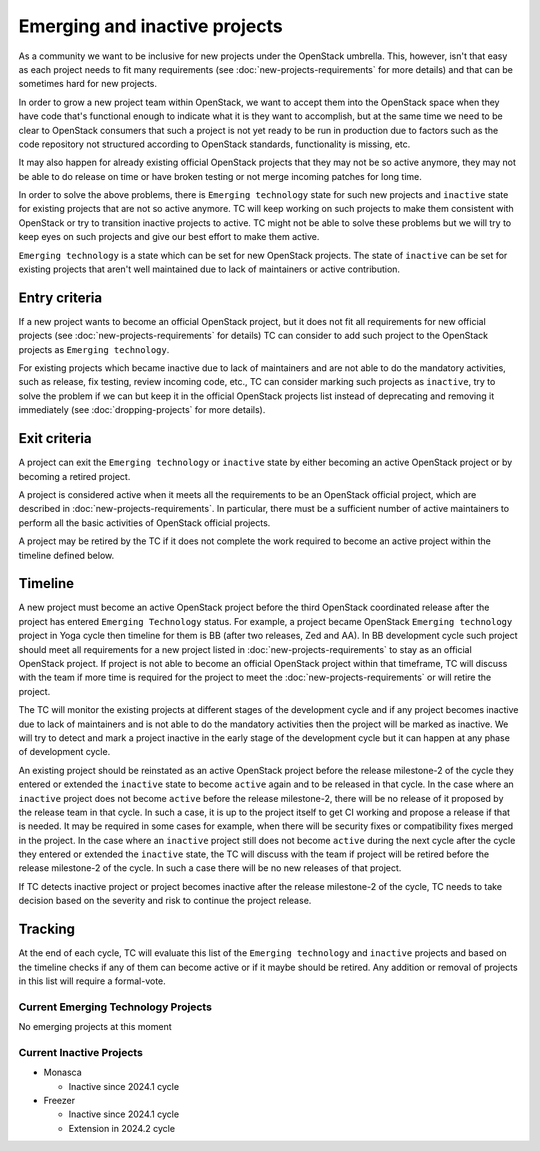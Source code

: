 ==============================
Emerging and inactive projects
==============================

As a community we want to be inclusive for new projects under the OpenStack
umbrella. This, however, isn't that easy as each project needs to fit many
requirements (see :doc:`new-projects-requirements` for more details) and that can
be sometimes hard for new projects.

In order to grow a new project team within OpenStack, we want to accept them
into the OpenStack space when they have code that's functional enough to
indicate what it is they want to accomplish, but at the same time we need to be
clear to OpenStack consumers that such a project is not yet ready to be run in
production due to factors such as the code repository not structured according
to OpenStack standards, functionality is missing, etc.

It may also happen for already existing official OpenStack projects that they
may not be so active anymore, they may not be able to do release on time or have
broken testing or not merge incoming patches for long time.

In order to solve the above problems, there is ``Emerging technology`` state for
such new projects and ``inactive`` state for existing projects that are not so
active anymore. TC will keep working on such projects to make them consistent
with OpenStack or try to transition inactive projects to active. TC might not be
able to solve these problems but we will try to keep eyes on such projects and
give our best effort to make them active.

``Emerging technology`` is a state which can be set for new OpenStack projects.
The state of ``inactive`` can be set for existing projects that aren't well
maintained due to lack of maintainers or active contribution.

Entry criteria
==============

If a new project wants to become an official OpenStack project, but it does not
fit all requirements for new official projects (see
:doc:`new-projects-requirements` for details) TC can consider to add such
project to the OpenStack projects as ``Emerging technology``.

For existing projects which became inactive due to lack of maintainers and are
not able to do the mandatory activities, such as release, fix testing, review
incoming code, etc., TC can consider marking such projects as ``inactive``,
try to solve the problem if we can but keep it in the official
OpenStack projects list instead of deprecating and removing it immediately (see
:doc:`dropping-projects` for more details).


Exit criteria
=============

A project can exit the ``Emerging technology`` or ``inactive`` state by either
becoming an active OpenStack project or by becoming a retired project.

A project is considered active when it meets all the requirements to be an
OpenStack official project, which are described in
:doc:`new-projects-requirements`.  In particular, there must be a sufficient
number of active maintainers to perform all the basic activities of OpenStack
official projects.

A project may be retired by the TC if it does not complete the work required to
become an active project within the timeline defined below.

Timeline
========

A new project must become an active OpenStack project before the third OpenStack
coordinated release after the project has entered ``Emerging Technology``
status. For example, a project became OpenStack ``Emerging technology`` project
in Yoga cycle then timeline for them is BB (after two releases, Zed and AA). In
BB development cycle such project should meet all requirements for a new project
listed in :doc:`new-projects-requirements` to stay as an official OpenStack
project.
If project is not able to become an official OpenStack project within that
timeframe, TC will discuss with the team if more time is required for the
project to meet the :doc:`new-projects-requirements` or will retire the project.

The TC will monitor the existing projects at different stages of the development
cycle and if any project becomes inactive due to lack of maintainers and is not
able to do the mandatory activities then the project will be marked as inactive.
We will try to detect and mark a project inactive in the early stage of the
development cycle but it can happen at any phase of development cycle.

An existing project should be reinstated as an active OpenStack project before
the release milestone-2 of the cycle they entered or extended the ``inactive``
state to become ``active`` again and to be released in that cycle.  In the case
where an ``inactive`` project does not become ``active`` before the release
milestone-2, there will be no release of it proposed by the release team in
that cycle. In such a case, it is up to the project itself to get CI working
and propose a release if that is needed. It may be required in some cases for
example, when there will be security fixes or compatibility fixes merged in the
project. In the case where an ``inactive`` project still does not become
``active`` during the next cycle after the cycle they entered or extended the
``inactive`` state, the TC will discuss with the team if project will be retired
before the release milestone-2 of the cycle. In such a case there will be no new
releases of that project.

If TC detects inactive project or project becomes inactive after the release
milestone-2 of the cycle, TC needs to take decision based on the severity and
risk to continue the project release.

Tracking
========

At the end of each cycle, TC will evaluate this list of the ``Emerging
technology`` and ``inactive`` projects and based on the timeline checks if any
of them can become active or if it maybe should be retired. Any addition or
removal of projects in this list will require a formal-vote.

Current Emerging Technology Projects
------------------------------------

No emerging projects at this moment

Current Inactive Projects
-------------------------
* Monasca

  * Inactive since 2024.1 cycle

* Freezer

  * Inactive since 2024.1 cycle
  * Extension in 2024.2 cycle
